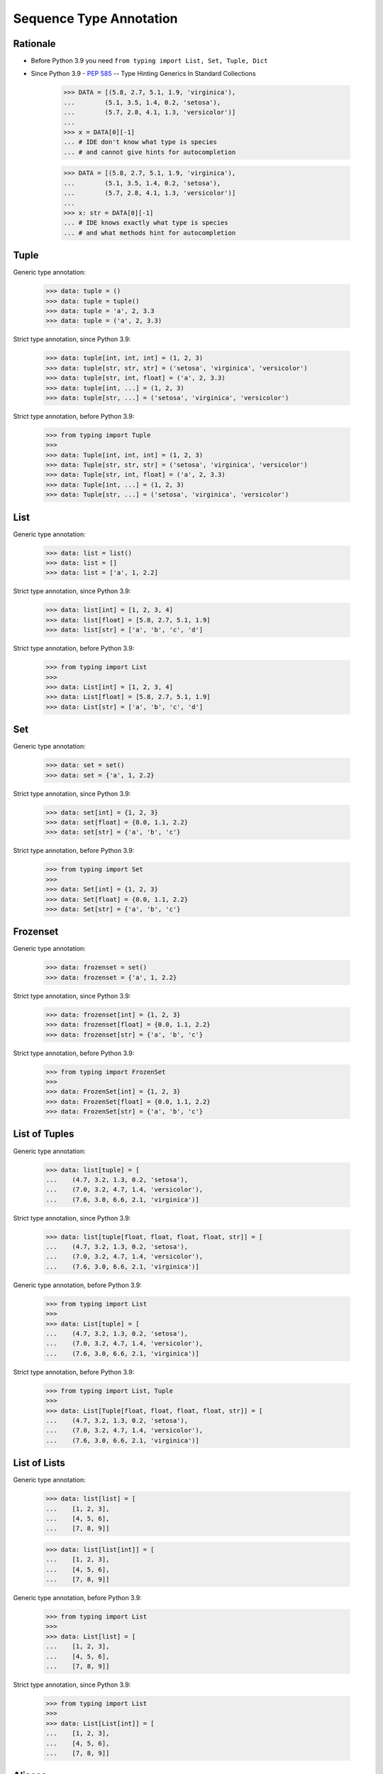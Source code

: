 Sequence Type Annotation
========================


Rationale
---------
* Before Python 3.9 you need ``from typing import List, Set, Tuple, Dict``
* Since Python 3.9 - :pep:`585` -- Type Hinting Generics In Standard Collections

    >>> DATA = [(5.8, 2.7, 5.1, 1.9, 'virginica'),
    ...        (5.1, 3.5, 1.4, 0.2, 'setosa'),
    ...        (5.7, 2.8, 4.1, 1.3, 'versicolor')]
    ...
    >>> x = DATA[0][-1]
    ... # IDE don't know what type is species
    ... # and cannot give hints for autocompletion

    >>> DATA = [(5.8, 2.7, 5.1, 1.9, 'virginica'),
    ...        (5.1, 3.5, 1.4, 0.2, 'setosa'),
    ...        (5.7, 2.8, 4.1, 1.3, 'versicolor')]
    ...
    >>> x: str = DATA[0][-1]
    ... # IDE knows exactly what type is species
    ... # and what methods hint for autocompletion


Tuple
-----
Generic type annotation:

    >>> data: tuple = ()
    >>> data: tuple = tuple()
    >>> data: tuple = 'a', 2, 3.3
    >>> data: tuple = ('a', 2, 3.3)

Strict type annotation, since Python 3.9:

    >>> data: tuple[int, int, int] = (1, 2, 3)
    >>> data: tuple[str, str, str] = ('setosa', 'virginica', 'versicolor')
    >>> data: tuple[str, int, float] = ('a', 2, 3.3)
    >>> data: tuple[int, ...] = (1, 2, 3)
    >>> data: tuple[str, ...] = ('setosa', 'virginica', 'versicolor')

Strict type annotation, before Python 3.9:

    >>> from typing import Tuple
    >>>
    >>> data: Tuple[int, int, int] = (1, 2, 3)
    >>> data: Tuple[str, str, str] = ('setosa', 'virginica', 'versicolor')
    >>> data: Tuple[str, int, float] = ('a', 2, 3.3)
    >>> data: Tuple[int, ...] = (1, 2, 3)
    >>> data: Tuple[str, ...] = ('setosa', 'virginica', 'versicolor')


List
----
Generic type annotation:

    >>> data: list = list()
    >>> data: list = []
    >>> data: list = ['a', 1, 2.2]

Strict type annotation, since Python 3.9:

    >>> data: list[int] = [1, 2, 3, 4]
    >>> data: list[float] = [5.8, 2.7, 5.1, 1.9]
    >>> data: list[str] = ['a', 'b', 'c', 'd']

Strict type annotation, before Python 3.9:

    >>> from typing import List
    >>>
    >>> data: List[int] = [1, 2, 3, 4]
    >>> data: List[float] = [5.8, 2.7, 5.1, 1.9]
    >>> data: List[str] = ['a', 'b', 'c', 'd']


Set
---
Generic type annotation:

    >>> data: set = set()
    >>> data: set = {'a', 1, 2.2}

Strict type annotation, since Python 3.9:

    >>> data: set[int] = {1, 2, 3}
    >>> data: set[float] = {0.0, 1.1, 2.2}
    >>> data: set[str] = {'a', 'b', 'c'}

Strict type annotation, before Python 3.9:

    >>> from typing import Set
    >>>
    >>> data: Set[int] = {1, 2, 3}
    >>> data: Set[float] = {0.0, 1.1, 2.2}
    >>> data: Set[str] = {'a', 'b', 'c'}


Frozenset
---------
Generic type annotation:

    >>> data: frozenset = set()
    >>> data: frozenset = {'a', 1, 2.2}

Strict type annotation, since Python 3.9:

    >>> data: frozenset[int] = {1, 2, 3}
    >>> data: frozenset[float] = {0.0, 1.1, 2.2}
    >>> data: frozenset[str] = {'a', 'b', 'c'}

Strict type annotation, before Python 3.9:

    >>> from typing import FrozenSet
    >>>
    >>> data: FrozenSet[int] = {1, 2, 3}
    >>> data: FrozenSet[float] = {0.0, 1.1, 2.2}
    >>> data: FrozenSet[str] = {'a', 'b', 'c'}


List of Tuples
--------------
Generic type annotation:

    >>> data: list[tuple] = [
    ...    (4.7, 3.2, 1.3, 0.2, 'setosa'),
    ...    (7.0, 3.2, 4.7, 1.4, 'versicolor'),
    ...    (7.6, 3.0, 6.6, 2.1, 'virginica')]

Strict type annotation, since Python 3.9:

    >>> data: list[tuple[float, float, float, float, str]] = [
    ...    (4.7, 3.2, 1.3, 0.2, 'setosa'),
    ...    (7.0, 3.2, 4.7, 1.4, 'versicolor'),
    ...    (7.6, 3.0, 6.6, 2.1, 'virginica')]

Generic type annotation, before Python 3.9:

    >>> from typing import List
    >>>
    >>> data: List[tuple] = [
    ...    (4.7, 3.2, 1.3, 0.2, 'setosa'),
    ...    (7.0, 3.2, 4.7, 1.4, 'versicolor'),
    ...    (7.6, 3.0, 6.6, 2.1, 'virginica')]


Strict type annotation, before Python 3.9:

    >>> from typing import List, Tuple
    >>>
    >>> data: List[Tuple[float, float, float, float, str]] = [
    ...    (4.7, 3.2, 1.3, 0.2, 'setosa'),
    ...    (7.0, 3.2, 4.7, 1.4, 'versicolor'),
    ...    (7.6, 3.0, 6.6, 2.1, 'virginica')]


List of Lists
-------------
Generic type annotation:

    >>> data: list[list] = [
    ...    [1, 2, 3],
    ...    [4, 5, 6],
    ...    [7, 8, 9]]

    >>> data: list[list[int]] = [
    ...    [1, 2, 3],
    ...    [4, 5, 6],
    ...    [7, 8, 9]]


Generic type annotation, before Python 3.9:

    >>> from typing import List
    >>>
    >>> data: List[list] = [
    ...    [1, 2, 3],
    ...    [4, 5, 6],
    ...    [7, 8, 9]]

Strict type annotation, since Python 3.9:

    >>> from typing import List
    >>>
    >>> data: List[List[int]] = [
    ...    [1, 2, 3],
    ...    [4, 5, 6],
    ...    [7, 8, 9]]


Aliases
-------
Generic type annotation:

    >>> Point = tuple[int, int]
    >>> locations: list[Point] = [
    ...    (0, 1),
    ...    (5, -3),
    ...    (-10, 20)]

    >>> GeographicCoordinate = tuple[float, float]
    >>> locations: list[GeographicCoordinate] = [
    ...    (25.91375, -60.15503),
    ...    (-11.01983, -166.48477),
    ...    (-11.01983, -166.48477)]

    >>> Iris = tuple[float, float, float, float, str]
    >>> data: list[Iris] = [
    ...    (4.7, 3.2, 1.3, 0.2, 'setosa'),
    ...    (7.0, 3.2, 4.7, 1.4, 'versicolor'),
    ...    (7.6, 3.0, 6.6, 2.1, 'virginica')]

Strict type annotation, before Python 3.9:

    >>> GeographicCoordinate = Tuple[float, float]
    >>> locations: List[GeographicCoordinate] = [
    ...    (25.91375, -60.15503),
    ...    (-11.01983, -166.48477),
    ...    (-11.01983, -166.48477)]

    >>> Iris = Tuple[float, float, float, float, str]
    >>> data: List[Iris] = [
    ...    (4.7, 3.2, 1.3, 0.2, 'setosa'),
    ...    (7.0, 3.2, 4.7, 1.4, 'versicolor'),
    ...    (7.6, 3.0, 6.6, 2.1, 'virginica')]


Unions
------
Generic type annotation:

    >>> from typing import Union
    >>>
    >>> data: list[Union[list, tuple, set]] = [
    ...    [1, 2, 3],
    ...    (4, 5, 6),
    ...    {7, 8, 9}]

    >>> from typing import Union
    >>>
    >>> data: list[Union[list[int], tuple[int, ...], set[int]]] = [
    ...    [1, 2, 3],
    ...    (4, 5, 6),
    ...    {7, 8, 9}]

    >>> from typing import Union
    >>>
    >>> row = Union[list[int], tuple[int, ...], set[int]]
    >>> data: list[row] = [
    ...    [1, 2, 3],
    ...    (4, 5, 6),
    ...    {7, 8, 9}]

Strict type annotation, before Python 3.9:

    >>> from typing import Union, List
    >>>
    >>> data: List[Union[list, tuple, set]] = [
    ...    [1, 2, 3],
    ...    (4, 5, 6),
    ...    {7, 8, 9}]


    >>> from typing import Union, List, Tuple, Set
    >>>
    >>> data: List[Union[List[int], Tuple[int, int, int], Set[int]]] = [
    ...    [1, 2, 3],
    ...    (4, 5, 6),
    ...    {7, 8, 9}]

    >>> from typing import Union, List, Tuple, Set
    >>>
    >>> Row = Union[List[int],
    ...            Tuple[int, int, int],
    ...            Set[int]]
    ...
    >>> data: List[Row] = [
    ...    [1, 2, 3],
    ...    (4, 5, 6),
    ...    {7, 8, 9}]


Further Reading
---------------
* Example: https://github.com/pandas-dev/pandas/blob/8fd2d0c1eea04d56ec0a63fae084a66dd482003e/pandas/core/frame.py#L505
* More information in `Type Annotations`
* More information in `CI/CD Type Checking`
